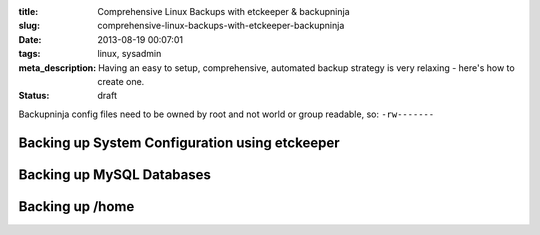 :title: Comprehensive Linux Backups with etckeeper & backupninja
:slug: comprehensive-linux-backups-with-etckeeper-backupninja
:date: 2013-08-19 00:07:01
:tags: linux, sysadmin
:meta_description: Having an easy to setup, comprehensive, automated backup strategy is very relaxing - here's how to create one.
:status: draft



Backupninja config files need to be owned by root and not world or group readable, so: ``-rw-------``


Backing up System Configuration using etckeeper
------------------------------------------------

Backing up MySQL Databases
---------------------------

Backing up /home
------------------